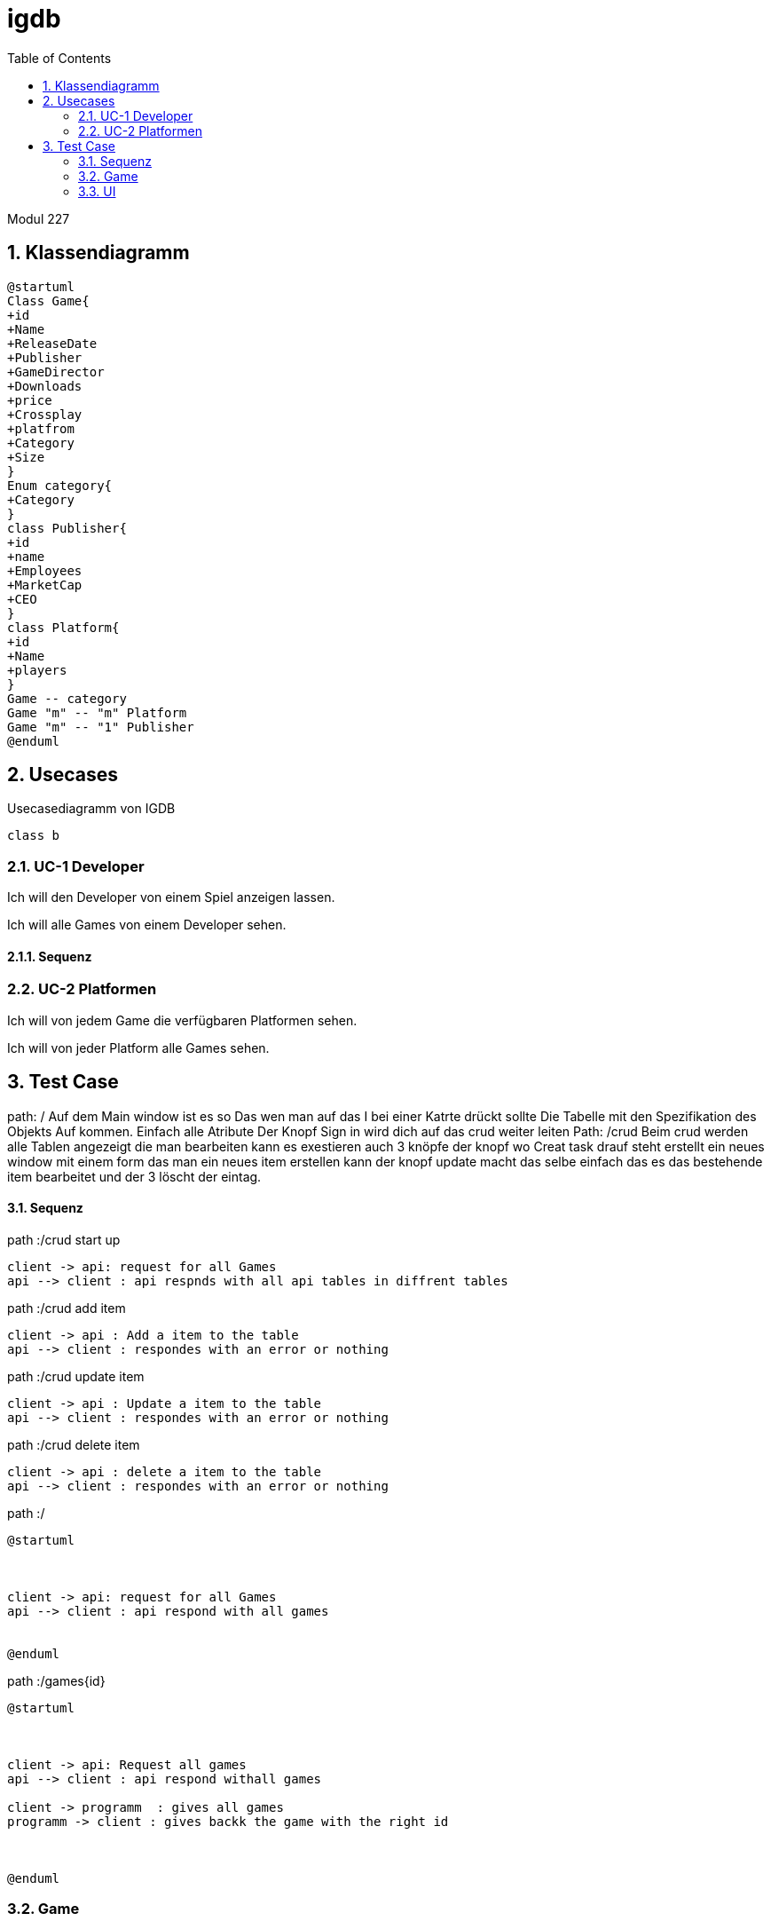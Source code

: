 = igdb
:doctype: article
:sectnums:
:toc:

Modul 227

== Klassendiagramm
[plantuml]
-----
@startuml
Class Game{
+id
+Name
+ReleaseDate
+Publisher
+GameDirector
+Downloads
+price
+Crossplay
+platfrom
+Category
+Size
}
Enum category{
+Category
}
class Publisher{
+id
+name
+Employees
+MarketCap
+CEO
}
class Platform{
+id
+Name
+players
}
Game -- category
Game "m" -- "m" Platform
Game "m" -- "1" Publisher
@enduml
-----




== Usecases

.Usecasediagramm von IGDB
[plantuml]
----
class b
----

=== UC-1 Developer
Ich will den Developer von einem Spiel anzeigen lassen.

Ich will alle Games von einem Developer sehen.

==== Sequenz

=== UC-2 Platformen
Ich will von jedem Game die verfügbaren Platformen sehen.

Ich will von jeder Platform alle Games sehen.

== Test Case

path: /
Auf dem Main window ist es so Das wen man auf das I bei einer Katrte drückt sollte Die Tabelle mit den Spezifikation des Objekts Auf kommen. Einfach alle Atribute
Der Knopf Sign in wird dich auf das crud weiter leiten
Path: /crud
Beim crud werden alle Tablen angezeigt die man bearbeiten kann es exestieren auch 3 knöpfe der knopf wo Creat task drauf steht erstellt ein neues window mit einem form das man ein neues item erstellen kann der knopf update macht das selbe einfach das es das bestehende item bearbeitet und der 3 löscht der eintag.


==== Sequenz
path :/crud start up
[plantuml]
----

client -> api: request for all Games
api --> client : api respnds with all api tables in diffrent tables

----
path :/crud add item
[plantuml]
----
client -> api : Add a item to the table
api --> client : respondes with an error or nothing
----

path :/crud update item
[plantuml]
----
client -> api : Update a item to the table
api --> client : respondes with an error or nothing

----
path :/crud delete item

[plantuml]
----
client -> api : delete a item to the table
api --> client : respondes with an error or nothing
----
path :/

[plantuml]
----
@startuml



client -> api: request for all Games
api --> client : api respond with all games


@enduml
----
path :/games{id}

[plantuml]
----
@startuml



client -> api: Request all games
api --> client : api respond withall games

client -> programm  : gives all games
programm -> client : gives backk the game with the right id



@enduml
----
=== Game

Ich will von jedem Game die Spieleranzahl sehen.

Ich will von jedem Game die Bewertung sehen.

=== UI
image::image-2022-04-15-20-15-37-268.png[]


